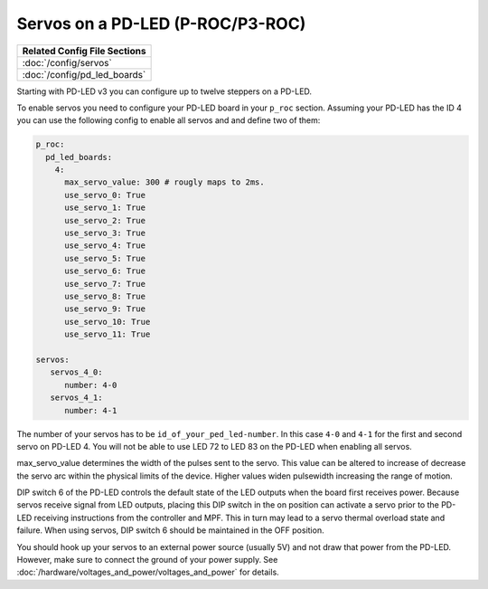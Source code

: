Servos on a PD-LED (P-ROC/P3-ROC)
=================================

+------------------------------------------------------------------------------+
| Related Config File Sections                                                 |
+==============================================================================+
| :doc:`/config/servos`                                                        |
+------------------------------------------------------------------------------+
| :doc:`/config/pd_led_boards`                                                 |
+------------------------------------------------------------------------------+

Starting with PD-LED v3 you can configure up to twelve steppers on a PD-LED.

.. image:: /hardware/images/multimorphic_PD-LED.png

To enable servos you need to configure your PD-LED board in your ``p_roc``
section.
Assuming your PD-LED has the ID 4 you can use the following config to enable
all servos and and define two of them:

.. code-block:: mpf-config

   p_roc:
     pd_led_boards:
       4:
         max_servo_value: 300 # rougly maps to 2ms.       
         use_servo_0: True
         use_servo_1: True
         use_servo_2: True
         use_servo_3: True
         use_servo_4: True
         use_servo_5: True
         use_servo_6: True
         use_servo_7: True
         use_servo_8: True
         use_servo_9: True
         use_servo_10: True
         use_servo_11: True

   servos:
      servos_4_0:
         number: 4-0
      servos_4_1:
         number: 4-1

The number of your servos has to be ``id_of_your_ped_led-number``.
In this case ``4-0`` and ``4-1`` for the first and second servo on PD-LED 4.
You will not be able to use LED 72 to LED 83 on the PD-LED when enabling all
servos.

max_servo_value determines the width of the pulses sent to the servo.  This value 
can be altered to increase of decrease the servo arc within the physical limits
of the device. Higher values widen pulsewidth increasing the range of motion.

DIP switch 6 of the PD-LED controls the default state of the LED outputs when the
board first receives power. Because servos receive signal from LED outputs, 
placing this DIP switch in the on position can activate a servo prior to the
PD-LED receiving instructions from the controller and MPF. This in turn may
lead to a servo thermal overload state and failure. When using servos, 
DIP switch 6 should be maintained in the OFF position.

You should hook up your servos to an external power source (usually 5V) and
not draw that power from the PD-LED.
However, make sure to connect the ground of your power supply.
See :doc:`/hardware/voltages_and_power/voltages_and_power` for details.
